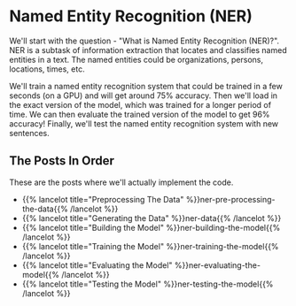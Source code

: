 #+BEGIN_COMMENT
.. title: Named Entity Recognition
.. slug: named-entity-recognition
.. date: 2021-01-13 14:55:54 UTC-08:00
.. tags: lstm,rnn,nlp,ner
.. category: NLP
.. link: 
.. description: Named Entity Recognition with RNNs.
.. type: text

#+END_COMMENT
#+OPTIONS: ^:{}
#+TOC: headlines 3
#+PROPERTY: header-args :session ~/.local/share/jupyter/runtime/kernel-9974ba11-9b71-4b8e-8dc9-4b5779900b41-ssh.json
#+BEGIN_SRC python :results none :exports none
%load_ext autoreload
%autoreload 2
#+END_SRC
* Named Entity Recognition (NER)
We'll start with the question - "What is Named Entity Recognition (NER)?". NER is a subtask of information extraction that locates and classifies named entities in a text. The named entities could be organizations, persons, locations, times, etc. 

We'll train a named entity recognition system that could be trained in a few seconds (on a GPU) and will get around 75% accuracy. Then we'll load in the exact version of the model, which was trained for a longer period of time. We can then evaluate the trained version of the model to get 96% accuracy! Finally, we'll test the named entity recognition system with new sentences.

** The Posts In Order
   These are the posts where we'll actually implement the code.
   
  - {{% lancelot title="Preprocessing The Data" %}}ner-pre-processing-the-data{{% /lancelot %}}  
  - {{% lancelot title="Generating the Data" %}}ner-data{{% /lancelot %}}
  - {{% lancelot title="Building the Model" %}}ner-building-the-model{{% /lancelot %}}
  - {{% lancelot title="Training the Model" %}}ner-training-the-model{{% /lancelot %}}    
  - {{% lancelot title="Evaluating the Model" %}}ner-evaluating-the-model{{% /lancelot %}}
  - {{% lancelot title="Testing the Model" %}}ner-testing-the-model{{% /lancelot %}}   
